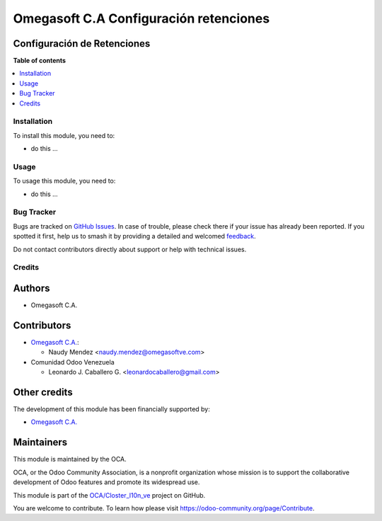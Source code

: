 =======================================
Omegasoft C.A Configuración retenciones
=======================================

.. 
   !!!!!!!!!!!!!!!!!!!!!!!!!!!!!!!!!!!!!!!!!!!!!!!!!!!!
   !! This file is generated by oca-gen-addon-readme !!
   !! changes will be overwritten.                   !!
   !!!!!!!!!!!!!!!!!!!!!!!!!!!!!!!!!!!!!!!!!!!!!!!!!!!!
   !! source digest: sha256:f2b4b64694c3d9424d8b3dae43ed197cdfa7709d115a14487d29a946adec136c
   !!!!!!!!!!!!!!!!!!!!!!!!!!!!!!!!!!!!!!!!!!!!!!!!!!!!

.. |badge1| image:: https://img.shields.io/badge/maturity-Beta-yellow.png
    :target: https://odoo-community.org/page/development-status
    :alt: Beta
.. |badge2| image:: https://img.shields.io/badge/licence-LGPL--3-blue.png
    :target: http://www.gnu.org/licenses/lgpl-3.0-standalone.html
    :alt: License: LGPL-3
.. |badge3| image:: https://img.shields.io/badge/github-OCA%2FCloster_l10n_ve-lightgray.png?logo=github
    :target: https://github.com/OCA/Closter_l10n_ve/tree/16.0/l10n_ve_config_withholding
    :alt: OCA/Closter_l10n_ve
.. |badge4| image:: https://img.shields.io/badge/weblate-Translate%20me-F47D42.png
    :target: https://translation.odoo-community.org/projects/Closter_l10n_ve-16-0/Closter_l10n_ve-16-0-l10n_ve_config_withholding
    :alt: Translate me on Weblate
.. |badge5| image:: https://img.shields.io/badge/runboat-Try%20me-875A7B.png
    :target: https://runboat.odoo-community.org/builds?repo=OCA/Closter_l10n_ve&target_branch=16.0
    :alt: Try me on Runboat

|badge1| |badge2| |badge3| |badge4| |badge5|

Configuración de Retenciones
----------------------------

**Table of contents**

.. contents::
   :local:

Installation
============

To install this module, you need to:

-  do this ...

Usage
=====

To usage this module, you need to:

-  do this ...

Bug Tracker
===========

Bugs are tracked on `GitHub Issues <https://github.com/OCA/Closter_l10n_ve/issues>`_.
In case of trouble, please check there if your issue has already been reported.
If you spotted it first, help us to smash it by providing a detailed and welcomed
`feedback <https://github.com/OCA/Closter_l10n_ve/issues/new?body=module:%20l10n_ve_config_withholding%0Aversion:%2016.0%0A%0A**Steps%20to%20reproduce**%0A-%20...%0A%0A**Current%20behavior**%0A%0A**Expected%20behavior**>`_.

Do not contact contributors directly about support or help with technical issues.

Credits
=======

Authors
-------

* Omegasoft C.A.

Contributors
------------

-  `Omegasoft C.A. <https://www.omegasoftve.com/>`__:

   -  Naudy Mendez <naudy.mendez@omegasoftve.com>

-  Comunidad Odoo Venezuela

   -  Leonardo J. Caballero G. <leonardocaballero@gmail.com>

Other credits
-------------

The development of this module has been financially supported by:

-  `Omegasoft C.A. <https://www.omegasoftve.com/>`__

Maintainers
-----------

This module is maintained by the OCA.

.. image:: https://odoo-community.org/logo.png
   :alt: Odoo Community Association
   :target: https://odoo-community.org

OCA, or the Odoo Community Association, is a nonprofit organization whose
mission is to support the collaborative development of Odoo features and
promote its widespread use.

This module is part of the `OCA/Closter_l10n_ve <https://github.com/OCA/Closter_l10n_ve/tree/16.0/l10n_ve_config_withholding>`_ project on GitHub.

You are welcome to contribute. To learn how please visit https://odoo-community.org/page/Contribute.
